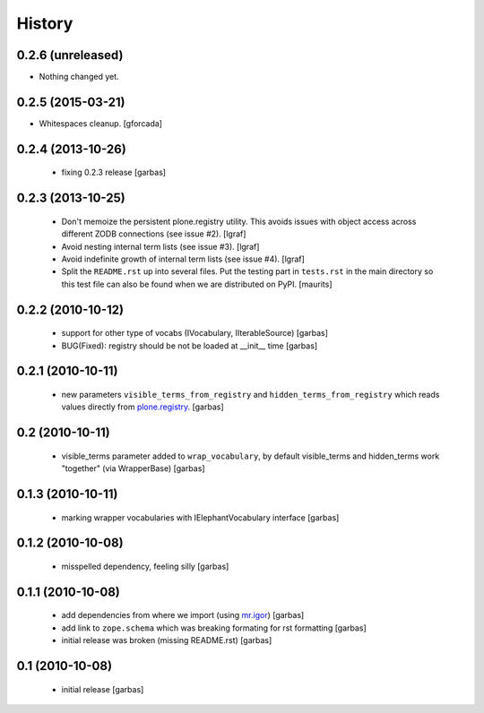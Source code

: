 History
=======

0.2.6 (unreleased)
------------------

- Nothing changed yet.


0.2.5 (2015-03-21)
------------------

- Whitespaces cleanup.
  [gforcada]


0.2.4 (2013-10-26)
------------------

 * fixing 0.2.3 release
   [garbas]

0.2.3 (2013-10-25)
------------------

 * Don't memoize the persistent plone.registry utility. This avoids issues
   with object access across different ZODB connections (see issue #2).
   [lgraf]

 * Avoid nesting internal term lists (see issue #3). [lgraf]

 * Avoid indefinite growth of internal term lists (see issue #4). [lgraf]

 * Split the ``README.rst`` up into several files. Put the testing
   part in ``tests.rst`` in the main directory so this test file can also
   be found when we are distributed on PyPI. [maurits]

0.2.2 (2010-10-12)
------------------

 * support for other type of vocabs (IVocabulary, IIterableSource) [garbas]
 * BUG(Fixed): registry should be not be loaded at __init__ time [garbas]

0.2.1 (2010-10-11)
------------------

 * new parameters ``visible_terms_from_registry`` and
   ``hidden_terms_from_registry`` which reads values directly from
   `plone.registry`_. [garbas]

0.2 (2010-10-11)
----------------

 * visible_terms parameter added to ``wrap_vocabulary``, by default visible_terms
   and hidden_terms work "together" (via WrapperBase) [garbas]

0.1.3 (2010-10-11)
------------------

 * marking wrapper vocabularies with IElephantVocabulary interface [garbas]

0.1.2 (2010-10-08)
------------------

 * misspelled dependency, feeling silly [garbas]

0.1.1 (2010-10-08)
------------------

 * add dependencies from where we import (using `mr.igor`_) [garbas]
 * add link to ``zope.schema`` which was breaking formating for rst
   formatting [garbas]
 * initial release was broken (missing README.rst) [garbas]

0.1 (2010-10-08)
----------------

 * initial release [garbas]

.. _`mr.igor`: http://pypi.python.org/pypi/mr.igor
.. _`plone.registry`: http://pypi.python.org/pypi/plone.registry
